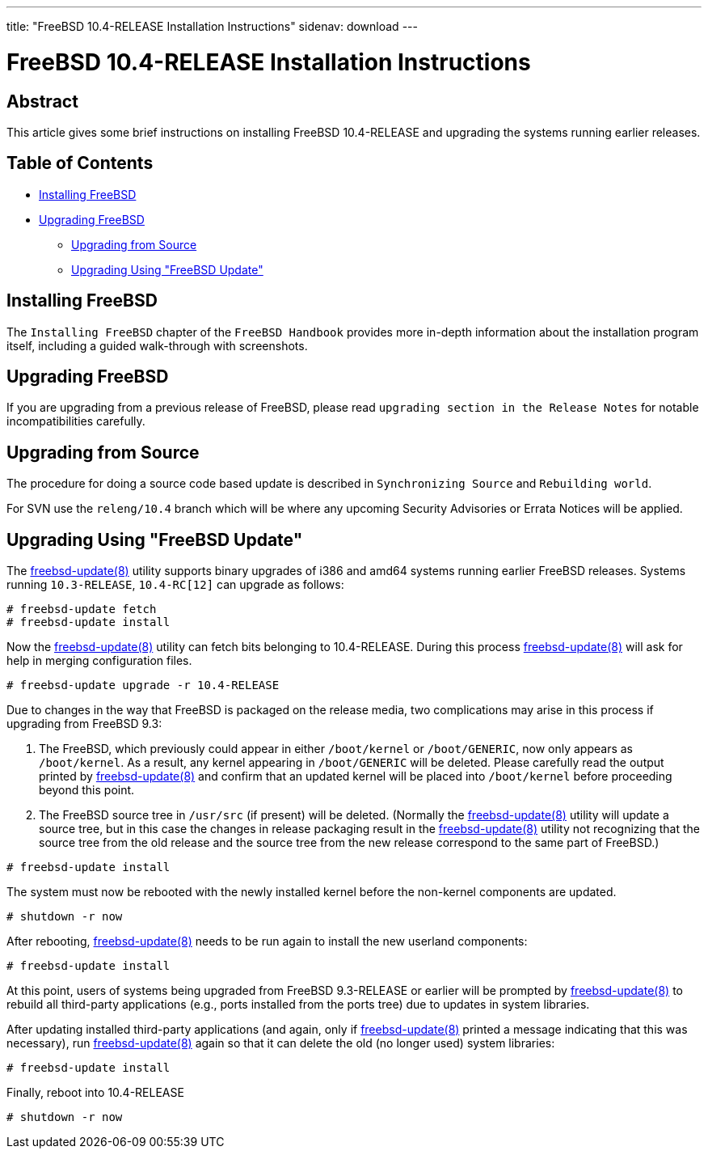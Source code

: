 ---
title: "FreeBSD 10.4-RELEASE Installation Instructions"
sidenav: download
---

= FreeBSD 10.4-RELEASE Installation Instructions

== Abstract

This article gives some brief instructions on installing FreeBSD 10.4-RELEASE and upgrading the systems running earlier releases.

== Table of Contents

* <<install,Installing FreeBSD>>
* <<upgrade,Upgrading FreeBSD>>
** <<upgrade-source,Upgrading from Source>>
** <<upgrade-binary,Upgrading Using "FreeBSD Update">>

[[install]]
== Installing FreeBSD

The `Installing FreeBSD` chapter of the `FreeBSD Handbook` provides more in-depth information about the installation program itself, including a guided walk-through with screenshots.

[[upgrade]]
== Upgrading FreeBSD

If you are upgrading from a previous release of FreeBSD, please read `upgrading section in the Release Notes` for notable incompatibilities carefully.

[[upgrade-source]]
== Upgrading from Source

The procedure for doing a source code based update is described in `Synchronizing Source` and `Rebuilding world`.

For SVN use the `releng/10.4` branch which will be where any upcoming Security Advisories or Errata Notices will be applied.

[[upgrade-binary]]
== Upgrading Using "FreeBSD Update"

The https://www.FreeBSD.org/cgi/man.cgi?query=freebsd-update&sektion=8&manpath=freebsd-release-ports[freebsd-update(8)] utility supports binary upgrades of i386 and amd64 systems running earlier FreeBSD releases. Systems running `10.3-RELEASE`, `10.4-RC[12]` can upgrade as follows:

[.screen]
----
# freebsd-update fetch
# freebsd-update install
----

Now the http://www.FreeBSD.org/cgi/man.cgi?query=freebsd-update&sektion=8[freebsd-update(8)] utility can fetch bits belonging to 10.4-RELEASE. During this process http://www.FreeBSD.org/cgi/man.cgi?query=freebsd-update&sektion=8[freebsd-update(8)] will ask for help in merging configuration files.

[.screen]
----
# freebsd-update upgrade -r 10.4-RELEASE
----

Due to changes in the way that FreeBSD is packaged on the release media, two complications may arise in this process if upgrading from FreeBSD 9.3:

[arabic]
. The FreeBSD, which previously could appear in either `/boot/kernel` or `/boot/GENERIC`, now only appears as `/boot/kernel`. As a result, any kernel appearing in `/boot/GENERIC` will be deleted. Please carefully read the output printed by http://www.FreeBSD.org/cgi/man.cgi?query=freebsd-update&sektion=8[freebsd-update(8)] and confirm that an updated kernel will be placed into `/boot/kernel` before proceeding beyond this point.
. The FreeBSD source tree in `/usr/src` (if present) will be deleted. (Normally the http://www.FreeBSD.org/cgi/man.cgi?query=freebsd-update&sektion=8[freebsd-update(8)] utility will update a source tree, but in this case the changes in release packaging result in the http://www.FreeBSD.org/cgi/man.cgi?query=freebsd-update&sektion=8[freebsd-update(8)] utility not recognizing that the source tree from the old release and the source tree from the new release correspond to the same part of FreeBSD.)

[.screen]
----
# freebsd-update install
----

The system must now be rebooted with the newly installed kernel before the non-kernel components are updated.

[.screen]
----
# shutdown -r now
----

After rebooting, http://www.FreeBSD.org/cgi/man.cgi?query=freebsd-update&sektion=8[freebsd-update(8)] needs to be run again to install the new userland components:

[.screen]
----
# freebsd-update install
----

At this point, users of systems being upgraded from FreeBSD 9.3-RELEASE or earlier will be prompted by http://www.FreeBSD.org/cgi/man.cgi?query=freebsd-update&sektion=8[freebsd-update(8)] to rebuild all third-party applications (e.g., ports installed from the ports tree) due to updates in system libraries.

After updating installed third-party applications (and again, only if http://www.FreeBSD.org/cgi/man.cgi?query=freebsd-update&sektion=8[freebsd-update(8)] printed a message indicating that this was necessary), run http://www.FreeBSD.org/cgi/man.cgi?query=freebsd-update&sektion=8[freebsd-update(8)] again so that it can delete the old (no longer used) system libraries:

[.screen]
----
# freebsd-update install
----

Finally, reboot into 10.4-RELEASE

[.screen]
----
# shutdown -r now
----
